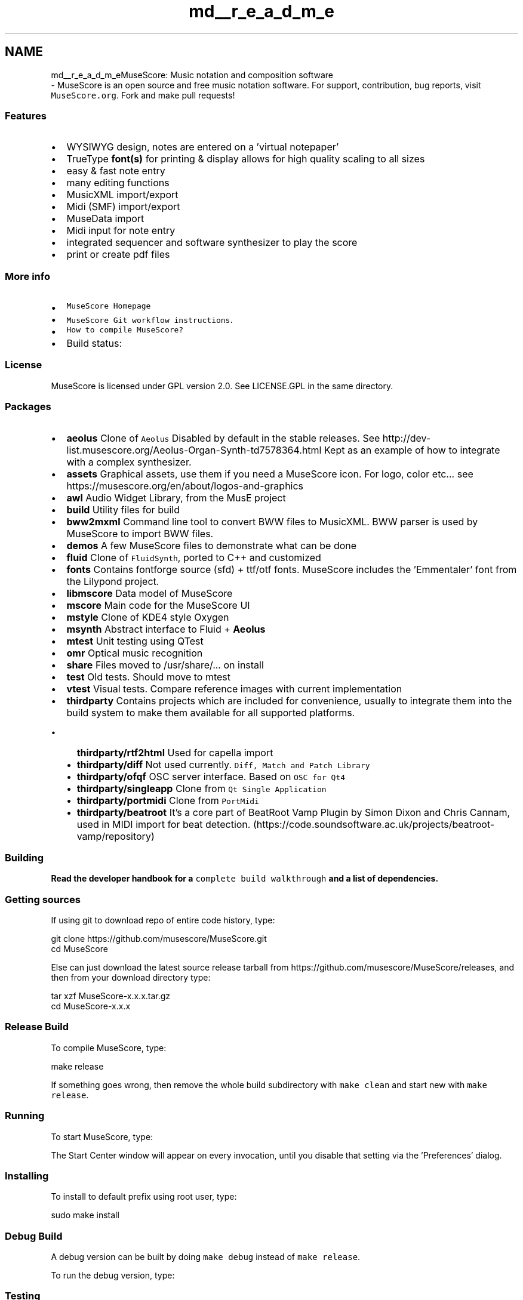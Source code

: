 .TH "md__r_e_a_d_m_e" 3 "Mon Jun 5 2017" "MuseScore-2.2" \" -*- nroff -*-
.ad l
.nh
.SH NAME
md__r_e_a_d_m_eMuseScore: Music notation and composition software 
 \- MuseScore is an open source and free music notation software\&. For support, contribution, bug reports, visit \fCMuseScore\&.org\fP\&. Fork and make pull requests!
.PP
.SS "Features"
.PP
.IP "\(bu" 2
WYSIWYG design, notes are entered on a 'virtual notepaper'
.IP "\(bu" 2
TrueType \fBfont(s)\fP for printing & display allows for high quality scaling to all sizes
.IP "\(bu" 2
easy & fast note entry
.IP "\(bu" 2
many editing functions
.IP "\(bu" 2
MusicXML import/export
.IP "\(bu" 2
Midi (SMF) import/export
.IP "\(bu" 2
MuseData import
.IP "\(bu" 2
Midi input for note entry
.IP "\(bu" 2
integrated sequencer and software synthesizer to play the score
.IP "\(bu" 2
print or create pdf files
.PP
.PP
.SS "More info"
.PP
.IP "\(bu" 2
\fCMuseScore Homepage\fP
.IP "\(bu" 2
\fCMuseScore Git workflow instructions\fP\&.
.IP "\(bu" 2
\fCHow to compile MuseScore?\fP
.IP "\(bu" 2
Build status: \fC\fP
.PP
.PP
.SS "License"
.PP
MuseScore is licensed under GPL version 2\&.0\&. See LICENSE\&.GPL in the same directory\&.
.PP
.SS "Packages"
.PP
.IP "\(bu" 2
\fBaeolus\fP Clone of \fCAeolus\fP Disabled by default in the stable releases\&. See http://dev-list.musescore.org/Aeolus-Organ-Synth-td7578364.html Kept as an example of how to integrate with a complex synthesizer\&.
.IP "\(bu" 2
\fBassets\fP Graphical assets, use them if you need a MuseScore icon\&. For logo, color etc\&.\&.\&. see https://musescore.org/en/about/logos-and-graphics
.IP "\(bu" 2
\fBawl\fP Audio Widget Library, from the MusE project
.IP "\(bu" 2
\fBbuild\fP Utility files for build
.IP "\(bu" 2
\fBbww2mxml\fP Command line tool to convert BWW files to MusicXML\&. BWW parser is used by MuseScore to import BWW files\&.
.IP "\(bu" 2
\fBdemos\fP A few MuseScore files to demonstrate what can be done
.IP "\(bu" 2
\fBfluid\fP Clone of \fCFluidSynth\fP, ported to C++ and customized
.IP "\(bu" 2
\fBfonts\fP Contains fontforge source (sfd) + ttf/otf fonts\&. MuseScore includes the 'Emmentaler' font from the Lilypond project\&.
.IP "\(bu" 2
\fBlibmscore\fP Data model of MuseScore
.IP "\(bu" 2
\fBmscore\fP Main code for the MuseScore UI
.IP "\(bu" 2
\fBmstyle\fP Clone of KDE4 style Oxygen
.IP "\(bu" 2
\fBmsynth\fP Abstract interface to Fluid + \fBAeolus\fP
.IP "\(bu" 2
\fBmtest\fP Unit testing using QTest
.IP "\(bu" 2
\fBomr\fP Optical music recognition
.IP "\(bu" 2
\fBshare\fP Files moved to /usr/share/\&.\&.\&. on install
.IP "\(bu" 2
\fBtest\fP Old tests\&. Should move to mtest
.IP "\(bu" 2
\fBvtest\fP Visual tests\&. Compare reference images with current implementation
.IP "\(bu" 2
\fBthirdparty\fP Contains projects which are included for convenience, usually to integrate them into the build system to make them available for all supported platforms\&.
.IP "  \(bu" 4
\fBthirdparty/rtf2html\fP Used for capella import
.IP "  \(bu" 4
\fBthirdparty/diff\fP Not used currently\&. \fCDiff, Match and Patch Library\fP
.IP "  \(bu" 4
\fBthirdparty/ofqf\fP OSC server interface\&. Based on \fCOSC for Qt4\fP
.IP "  \(bu" 4
\fBthirdparty/singleapp\fP Clone from \fCQt Single Application\fP
.IP "  \(bu" 4
\fBthirdparty/portmidi\fP Clone from \fCPortMidi\fP
.IP "  \(bu" 4
\fBthirdparty/beatroot\fP It's a core part of BeatRoot Vamp Plugin by Simon Dixon and Chris Cannam, used in MIDI import for beat detection\&. (https://code.soundsoftware.ac.uk/projects/beatroot-vamp/repository)
.PP

.PP
.PP
.SS "Building"
.PP
\fBRead the developer handbook for a \fCcomplete build walkthrough\fP and a list of dependencies\&.\fP
.PP
.SS "Getting sources"
.PP
If using git to download repo of entire code history, type: 
.PP
.nf
git clone https://github.com/musescore/MuseScore.git
cd MuseScore

.fi
.PP
.PP
Else can just download the latest source release tarball from https://github.com/musescore/MuseScore/releases, and then from your download directory type: 
.PP
.nf
tar xzf MuseScore-x.x.x.tar.gz
cd MuseScore-x.x.x

.fi
.PP
.PP
.SS "Release Build"
.PP
To compile MuseScore, type: 
.PP
.nf
make release

.fi
.PP
.PP
If something goes wrong, then remove the whole build subdirectory with \fCmake clean\fP and start new with \fCmake release\fP\&.
.PP
.SS "Running"
.PP
To start MuseScore, type: 
.PP
.nf
./build.release/mscore/mscore

.fi
.PP
.PP
The Start Center window will appear on every invocation, until you disable that setting via the 'Preferences' dialog\&.
.PP
.SS "Installing"
.PP
To install to default prefix using root user, type: 
.PP
.nf
sudo make install

.fi
.PP
.PP
.SS "Debug Build"
.PP
A debug version can be built by doing \fCmake debug\fP instead of \fCmake release\fP\&.
.PP
To run the debug version, type: 
.PP
.nf
./build.debug/mscore/mscore

.fi
.PP
.PP
.SS "Testing"
.PP
See /mtest/README\&.md 'mtest/README\&.md' or https://musescore.org/en/developers-handbook/testing for instructions on how to run the test suite\&. 
